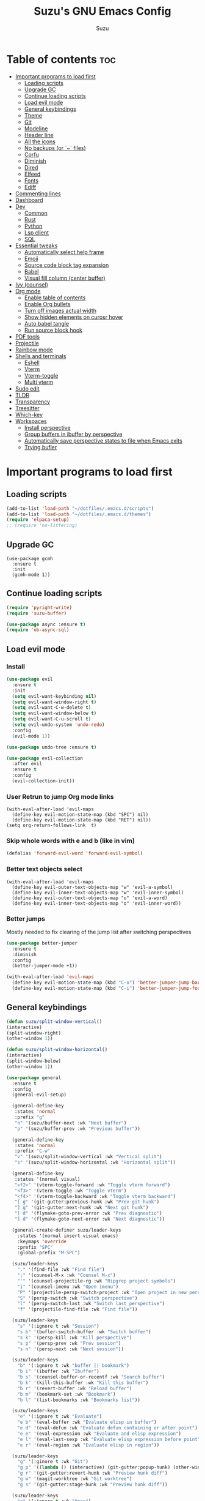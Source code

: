 #+TITLE: Suzu's GNU Emacs Config
#+AUTHOR: Suzu
#+DESCRIPTION: My personal Emacs config
#+STARTUP: showeverything
#+OPTIONS: toc:2

* Table of contents :toc:
- [[#important-programs-to-load-first][Important programs to load first]]
  - [[#loading-scripts][Loading scripts]]
  - [[#upgrade-gc][Upgrade GC]]
  - [[#continue-loading-scripts][Continue loading scripts]]
  - [[#load-evil-mode][Load evil mode]]
  - [[#general-keybindings][General keybindings]]
  - [[#theme][Theme]]
  - [[#git][Git]]
  - [[#modeline][Modeline]]
  - [[#header-line][Header line]]
  - [[#all-the-icons][All the icons]]
  - [[#no-backups-or--files][No backups (or `~` files)]]
  - [[#corfu][Corfu]]
  - [[#diminish][Diminish]]
  - [[#dired][Dired]]
  - [[#elfeed][Elfeed]]
  - [[#fonts][Fonts]]
  - [[#ediff][Ediff]]
- [[#commenting-lines][Commenting lines]]
- [[#dashboard][Dashboard]]
- [[#dev][Dev]]
  - [[#common][Common]]
  - [[#rust][Rust]]
  - [[#python][Python]]
  - [[#lsp-client][Lsp client]]
  - [[#sql][SQL]]
- [[#essential-tweaks][Essential tweaks]]
  - [[#automatically-select-help-frame][Automatically select help frame]]
  - [[#emoji][Emoji]]
  - [[#source-code-block-tag-expansion][Source code block tag expansion]]
  - [[#babel][Babel]]
  - [[#visual-fill-column-center-buffer][Visual fill column (center buffer)]]
- [[#ivy-counsel][Ivy (counsel)]]
- [[#org-mode][Org mode]]
  - [[#enable-table-of-contents][Enable table of contents]]
  - [[#enable-org-bullets][Enable Org bullets]]
  - [[#turn-off-images-actual-width][Turn off images actual width]]
  - [[#show-hidden-elements-on-curosr-hover][Show hidden elements on curosr hover]]
  - [[#auto-babel-tangle][Auto babel tangle]]
  - [[#run-source-block-hook][Run source block hook]]
- [[#pdf-tools][PDF tools]]
- [[#projectile][Projectile]]
- [[#rainbow-mode][Rainbow mode]]
- [[#shells-and-terminals][Shells and terminals]]
  - [[#eshell][Eshell]]
  - [[#vterm][Vterm]]
  - [[#vterm-toggle][Vterm-toggle]]
  - [[#multi-vterm][Multi vterm]]
- [[#sudo-edit][Sudo edit]]
- [[#tldr][TLDR]]
- [[#transparency][Transparency]]
- [[#treesitter][Treesitter]]
- [[#which-key][Which-key]]
- [[#workspaces][Workspaces]]
  - [[#install-perspective][Install perspective]]
  - [[#group-buffers-in-ibuffer-by-perspective][Group buffers in ibuffer by perspective]]
  - [[#automatically-save-perspective-states-to-file-when-emacs-exits][Automatically save perspective states to file when Emacs exits]]
  - [[#trying-bufler][Trying bufler]]

* Important programs to load first
** Loading scripts
#+begin_src emacs-lisp
(add-to-list 'load-path "~/dotfiles/.emacs.d/scripts")
(add-to-list 'load-path "~/dotfiles/.emacs.d/themes")
(require 'elpaca-setup)
;; (require 'no-littering)
#+end_src

** Upgrade GC
#+begin_src elisp
(use-package gcmh
  :ensure t
  :init
  (gcmh-mode 1))
#+end_src

** Continue loading scripts
#+Begin_src emacs-lisp
(require 'pyright-write)
(require 'suzu-buffer)

(use-package async :ensure t)
(require 'ob-async-sql)
#+end_src

** Load evil mode
*** Install
#+begin_src emacs-lisp
(use-package evil
  :ensure t
  :init
  (setq evil-want-keybinding nil)
  (setq evil-want-window-right t)
  (setq evil-want-C-w-delete t)
  (setq evil-want-window-below t)
  (setq evil-want-C-u-scroll t)
  (setq evil-undo-system 'undo-redo)
  :config
  (evil-mode 1))

(use-package undo-tree :ensure t)

(use-package evil-collection
  :after evil
  :ensure t
  :config
  (evil-collection-init))
#+end_src

*** User Retrun to jump Org mode links
#+begin_src elisp
(with-eval-after-load 'evil-maps
  (define-key evil-motion-state-map (kbd "SPC") nil)
  (define-key evil-motion-state-map (kbd "RET") nil))
(setq org-return-follows-link  t)
#+end_src

*** Skip whole words with e and b (like in vim)
#+begin_src emacs-lisp
(defalias 'forward-evil-word 'forward-evil-symbol)
#+end_src

*** Better text objects select
#+begin_src elisp
(with-eval-after-load 'evil-maps
  (define-key evil-outer-text-objects-map "w" 'evil-a-symbol)
  (define-key evil-inner-text-objects-map "w" 'evil-inner-symbol)
  (define-key evil-outer-text-objects-map "o" 'evil-a-word)
  (define-key evil-inner-text-objects-map "o" 'evil-inner-word))
#+end_src

*** Better jumps
Mostly needed to fix clearing of the jump list after switching perspectives

#+begin_src emacs-lisp
(use-package better-jumper
  :ensure t
  :diminish
  :config
  (better-jumper-mode +1))

(with-eval-after-load 'evil-maps
  (define-key evil-motion-state-map (kbd "C-o") 'better-jumper-jump-backward)
  (define-key evil-motion-state-map (kbd "C-i") 'better-jumper-jump-forward))
#+end_src

** General keybindings
#+begin_src emacs-lisp
(defun suzu/split-window-vertical()
(interactive)
(split-window-right)
(other-window 1))

(defun suzu/split-window-horizontal()
(interactive)
(split-window-below)
(other-window 1))

(use-package general
  :ensure t
  :config
  (general-evil-setup)

  (general-define-key
   :states 'normal
   :prefix "g"
   "n" '(suzu/buffer-next :wk "Next buffer")
   "p" '(suzu/buffer-prev :wk "Previous buffer"))

  (general-define-key
   :states 'normal
   :prefix "C-w"
   "v" '(suzu/split-window-vertical :wk "Vertical split")
   "s" '(suzu/split-window-horizontal :wk "Horizontal split"))

  (general-define-key
   :states '(normal visual)
   "<f2>" '(vterm-toggle-forward :wk "Toggle vterm forward")
   "<f3>" '(vterm-toggle :wk "Toggle vterm")
   "<f4>" '(vterm-toggle-backward :wk "Toggle vterm backward")
   "[ g" '(git-gutter:previous-hunk :wk "Prev git hunk")
   "] g" '(git-gutter:next-hunk :wk "Next git hunk")
   "[ d" '(flymake-goto-prev-error :wk "Prev diagnostic")
   "] d" '(flymake-goto-next-error :wk "Next diagnostic"))

  (general-create-definer suzu/leader-keys
    :states '(normal insert visual emacs)
    :keymaps 'override
    :prefix "SPC"
    :global-prefix "M-SPC")

  (suzu/leader-keys
    "." '(find-file :wk "Find file")
    ";" '(counsel-M-x :wk "Counsel M-x")
    "'" '(counsel-projectile-rg :wk "Ripgrep project symbols")
    "i" '(counsel-imenu :wk "Open imenu")
    "P" '(projectile-persp-switch-project :wk "Open project in new perspective")
    "S" '(persp-switch :wk "Switch perspective")
    "l" '(persp-switch-last :wk "Switch last perspective")
    "f" '(projectile-find-file :wk "Find file"))

  (suzu/leader-keys
    "s" '(:ignore t :wk "Session")
    "s b" '(bufler-switch-buffer :wk "Switch buffer")
    "s k" '(persp-kill :wk "Kill perspective")
    "s p" '(persp-prev :wk "Prev session")
    "s n" '(persp-next :wk "Next session"))

  (suzu/leader-keys
    "b" '(:ignore t :wk "buffer || bookmark")
    "b i" '(ibuffer :wk "Ibuffer")
    "b s" '(counsel-buffer-or-recentf :wk "Search buffer")
    "b k" '(kill-this-buffer :wk "Kill this buffer")
    "b r" '(revert-buffer :wk "Reload buffer")
    "b m" '(bookmark-set :wk "Bookmark")
    "b l" '(list-bookmarks :wk "Bookmarks list"))

  (suzu/leader-keys
    "e" '(:ignore t :wk "Evaluate")
    "e b" '(eval-buffer :wk "Evaluate elisp in buffer")
    "e d" '(eval-defun :wk "Evaluate defun containing or after point")
    "e e" '(eval-expression :wk "Evaluate and elisp expression")
    "e l" '(eval-last-sexp :wk "Evaluate elisp expression before point")
    "e r" '(eval-region :wk "Evaluate elisp in region"))

  (suzu/leader-keys
    "g" '(:ginore t :wk "Git")
    "g p" '((lambda () (interactive) (git-gutter:popup-hunk) (other-window 1)) :wk "Preview hunk diff")
    "g r" '(git-gutter:revert-hunk :wk "Preview hunk diff")
    "g w" '(magit-worktree :wk "Git worktree")
    "g s" '(git-gutter:stage-hunk :wk "Preview hunk diff"))

  (suzu/leader-keys
    "o" '(:ignore t :wk "Open")
    "o r" '(counsel-recentf :wk "Open recent files")
    "o E" '(dired-jump :wk "Dired jump to current")
    "o e" '(projectile-dired :wk "Project root dired")
    "o p d" '(peep-dired :wk "Peep-dired")
    "o r" '(counsel-recentf :wk "Open recent files")
    "o s" '(eshell :wk "Open eshell")
    "o g" '(magit :wk "Open magit")
    "o d" '((lambda () (interactive) (flymake-show-buffer-diagnostics) (message "Buffer diagnostics") (other-window 1)) :wk "Open buffer diagnostics")
    "o D" '((lambda () (interactive) (flymake-show-project-diagnostics) (message "Project diagnostics") (other-window 1)) :wk "Open project diagnostics")
    "o t" '(multi-vterm :wk "Open Vterm")
    "o C" '((lambda () (interactive) (find-file "~/dotfiles/.emacs.d/config.org")) :wk "Edit emacs config"))

  (suzu/leader-keys
    "h" '(:ignore t :wk "Help")
    "h f" '(describe-function :wk "Describe function")
    "h v" '(describe-variable :wk "Describe variable")
    "h m" '(info-display-manual :wk "Manual")
    "h r r" '((lambda ()
                (interactive)
                (load-file "~/dotfiles/.emacs.d/init.el")
                (ignore (elpaca-process-queues))) :wk "Reload emacs config"))

  (suzu/leader-keys
    "m" '(:ignore t :wk "Org")
    "m a" '(org-agenda :wk "Org agenda")
    "m e" '(org-babel-async-execute-sql :wk "Execute org babel src block")
    "m i" '(org-toggle-item :wk "Org toggle item")
    "m I" '(org-toggle-inline-images :wk "Org toggle inline images")
    "m t" '(org-todo :wk "Org todo")
    "m f" '(counsel-org-goto :wk "Find heading")
    "m B" '(org-babel-tangle :wk "Org babel tangle")
    "m T" '(org-todo-list :wk "Org todo list"))

  (suzu/leader-keys
    "m b" '(:ignore t :wk "Tables")
    "m b -" '(org-table-insert-hline :wk "Insert hline in table"))

  (suzu/leader-keys
    "m d" '(:ignore t :wk "Date/deadline")
    "m d t" '(org-time-stamp :wk "Org time stamp"))

    (suzu/leader-keys
    "c a" '(eglot-code-actions :wk "Code actions")
    "r n" '(eglot-rename :wk "Rename"))

  ;; (suzu/leader-keys
  ;;   "p" '(projectile-command-map :wk "Projectile"))

  (suzu/leader-keys
    "t" '(:ignore t :wk "Toggle")
    "t l" '(display-line-numbers-mode :wk "Toggle line numbers")
    "t i" '(eglot-inlay-hints-mode :wk "Toggle inlay hints")
    "t c" '(suzu/center-buffer :wk "Center buffer")
    "t t" '(visual-line-mode :wk "Toggle truncated lines"))

  )
#+end_src

** Theme
*** Custom catppuccin theme
#+begin_src emacs-lisp
(require 'catppuccin-theme)
(load-theme 'catppuccin :no-confirm)
(setq catppuccin-flavor 'frappe) ;; or 'latte, 'macchiato, or 'mocha
(catppuccin-reload)
#+end_src

** Git
*** Magit
#+begin_src emacs-lisp
(use-package magit
  :ensure t
  :config
  (setq magit-status-buffer-switch-function 'switch-to-buffer)
  (setq magit-display-buffer-function 'magit-display-buffer-same-window-except-diff-v1))
#+end_src

*** Forge
Used for reviewing of the pull requests
#+begin_src emacs-lisp
#+end_src

*** Gutter
#+begin_src emacs-lisp
(use-package git-gutter
  :ensure t
  :config
  (global-git-gutter-mode +1))
#+end_src

** Modeline
#+begin_src emacs-lisp
(use-package doom-modeline
  :ensure t
  :init
  (doom-modeline-mode 1)
  :config
  (setq doom-modeline-height 15
        doom-modeline-buffer nil
        doom-modeline-buffer-name nil
        doom-modeline-bar-width 6
        doom-modeline-lsp t
        doom-modeline-github nil
        doom-modeline-mu4e nil
        doom-modeline-irc t
        doom-modeline-minor-modes nil
        doom-modeline-persp-name nil
        doom-modeline-display-default-persp-name nil
        doom-modeline-persp-icon nil
        doom-modeline-major-mode-icon nil))
;; (setq-default mode-line-format nil)
#+end_src

** Header line
#+begin_src emacs-lisp

(defun suzu/simple-header-line-render (left right)
  "Return a string of `window-width' length containing LEFT, and RIGHT
 aligned respectively."
  (let* ((available-width (- (window-width) (length left) 1)))
    (format (format " %%s %%%ds " available-width) left right)))

(defun suzu/current-perspective ()
  (format " %s" (persp-current-name))
  )

(defun suzu/current-file-or-buffer ()
  (format " %s" (format-mode-line "%b"))
)

(setq-default header-line-format
	      '((:eval (format " %s %s"
			(suzu/current-perspective)
			(suzu/current-file-or-buffer)
			))))

#+end_src


** All the icons
#+begin_src emacs-lisp
(use-package all-the-icons
  :ensure t)
(use-package all-the-icons-dired
  :ensure t
  :hook (dired-mode . (lambda () (all-the-icons-dired-mode t))))
#+end_src

** No backups (or `~` files)
#+begin_src emacs-lisp
(setq make-backup-files nil)
#+end_src

** Corfu
#+begin_src emacs-lisp
(use-package corfu
  :ensure t
  ;; Optional customizations
  :custom
  (corfu-cycle t)                ;; Enable cycling for `corfu-next/previous'
  (corfu-auto t)                 ;; Enable auto completion
  (corfu-auto-delay 0.1)
  (corfu-auto-prefix 1)
  ;; (corfu-separator ?\s)          ;; Orderless field separator
  (corfu-quit-at-boundary nil)   ;; Never quit at completion boundary
  (corfu-quit-no-match nil)      ;; Never quit, even if there is no match
  (corfu-preview-current nil)    ;; Disable current candidate preview
  (corfu-preselect 'prompt)      ;; Preselect the prompt
  (corfu-on-exact-match nil)     ;; Configure handling of exact matches
  (corfu-scroll-margin 5)        ;; Use scroll margin

  ;; Enable Corfu only for certain modes.
  ;; :hook ((prog-mode . corfu-mode)
  ;;        (shell-mode . corfu-mode)
  ;;        (eshell-mode . corfu-mode))

  ;; Recommended: Enable Corfu globally.  This is recommended since Dabbrev can
  ;; be used globally (M-/).  See also the customization variable
  ;; `global-corfu-modes' to exclude certain modes.
  :init
  (global-corfu-mode))

;; A few more useful configurations...
(use-package emacs
  :init
  ;; TAB cycle if there are only few candidates
  (setq completion-cycle-threshold 3)

  ;; Emacs 28: Hide commands in M-x which do not apply to the current mode.
  ;; Corfu commands are hidden, since they are not supposed to be used via M-x.
  ;; (setq read-extended-command-predicate
  ;;       #'command-completion-default-include-p)

  ;; Enable indentation+completion using the TAB key.
  ;; `completion-at-point' is often bound to M-TAB.
  ;; (setq tab-always-indent 'complete)
  )
#+end_src

** Diminish
#+begin_src emacs-lisp
(use-package diminish
  :ensure t)
#+end_src

** Dired
#+begin_src emacs-lisp
(use-package dired-open
  :ensure t
  :config
  (evil-define-key 'normal dired-mode-map (kbd "h") 'dired-up-directory)
  (evil-define-key 'normal dired-mode-map (kbd "l") 'dired-open-file)
  (setq dired-open-extensions '(("gif" . "feh")
                                ("jpg" . "feh")
                                ("jpeg" . "feh")
                                ("png" . "feh")
                                ("mkv" . "mpv")
                                ("mp4" . "mpv"))))

(use-package peep-dired
  :after dired
  :ensure t
  :hook (evil-normalize-keymaps . peep-dired-hook)
  )

(setf dired-kill-when-opening-new-dired-buffer t)
(setq-default dired-listing-switches "-aBhl  --group-directories-first")
#+end_src

** Elfeed
#+begin_src emacs-lisp
(use-package elfeed
  :ensure t
  :config
  (setq elfeed-search-feed-face ":foreground #ffffff :weight bold"
        elfeed-feeds (quote
                      (("https://www.reddit.com/r/linux.rss" reddit linux)
                       ("https://www.reddit.com/r/commandline.rss" reddit commandline)
                       ("https://www.reddit.com/r/distrotube.rss" reddit distrotube)
                       ("https://www.reddit.com/r/emacs.rss" reddit emacs)
                       ("https://www.gamingonlinux.com/article_rss.php" gaming linux)
                       ("https://hackaday.com/blog/feed/" hackaday linux)
                       ("https://opensource.com/feed" opensource linux)
                       ("https://linux.softpedia.com/backend.xml" softpedia linux)
                       ("https://itsfoss.com/feed/" itsfoss linux)
                       ("https://www.zdnet.com/topic/linux/rss.xml" zdnet linux)
                       ("https://www.phoronix.com/rss.php" phoronix linux)
                       ("http://feeds.feedburner.com/d0od" omgubuntu linux)
                       ("https://www.computerworld.com/index.rss" computerworld linux)
                       ("https://www.networkworld.com/category/linux/index.rss" networkworld linux)
                       ("https://www.techrepublic.com/rssfeeds/topic/open-source/" techrepublic linux)
                       ("https://betanews.com/feed" betanews linux)
                       ("http://lxer.com/module/newswire/headlines.rss" lxer linux)
                       ("https://distrowatch.com/news/dwd.xml" distrowatch linux)))))


(use-package elfeed-goodies
  :ensure t
  :init
  (elfeed-goodies/setup)
  :config
  (setq elfeed-goodies/entry-pane-size 0.5))
#+end_src

** Fonts
#+begin_src emacs-lisp
(set-face-attribute 'default nil
                    :font "iosevka nf"
                    :height 130
                    :weight 'medium)
(set-face-attribute 'variable-pitch nil
                    :font "Iosevka Lyte Term"
                    :height 130
                    :weight 'medium)
(set-face-attribute 'fixed-pitch nil
                    :font "Iosevka NF"
                    :height 130
                    :weight 'medium)
(set-face-attribute 'font-lock-comment-face nil
                    :slant 'italic)
(set-face-attribute 'font-lock-keyword-face nil
                    :slant 'italic)

(add-to-list 'default-frame-alist '(font . "Iosevka NF 13"))
(setq default-frame-alist '((font . "Iosevka NF 13")))

(setq-default line-spacing 0.12)
#+end_src

** Ediff
#+begin_src elisp
(setq ediff-split-window-function 'split-window-horizontally
      ediff-window-setup-function 'ediff-setup-windows-plain)

(defun suzu/ediff-hook ()
(ediff-setup-keymap)
(define-key ediff-mode-map "j" 'ediff-next-difference)
(define-key ediff-mode-map "k" 'ediff-previous-difference))

(add-hook 'ediff-mode-hook 'suzu/ediff-hook)
#+end_src

* Commenting lines
#+begin_src emacs-lisp
(use-package evil-nerd-commenter
  :ensure t
  :config
  (general-define-key
   :states 'normal
   :prefix "g"
   "c" '(evilnc-comment-or-uncomment-lines :wk "Comment lines")))
#+end_src

* Dashboard
#+begin_src emacs-lisp
(use-package dashboard
  :ensure t
  :config
  (add-hook 'elpaca-after-init-hook #'dashboard-insert-startupify-lists)
  (add-hook 'elpaca-after-init-hook #'dashboard-initialize)
  (dashboard-setup-startup-hook)
  (setq initial-buffer-choice (lambda () (get-buffer-create "*dashboard*")))
  (setq dashboard-display-icons-p t)
  (setq dashboard-path-max-length 10)
  (setq dashboard-vertically-center-content nil)
  :custom
  (dashboard-startup-banner "/home/suzu/.emacs.d/images/official.png")
  (dashboard-center-content t)
  (dashboard-set-heading-icons t)
  (dashboard-set-file-icons t)
)
#+end_src

* Dev
** Common
#+begin_src emacs-lisp
(use-package eldoc-box
  :ensure t
  :config
  (setq max-mini-window-height 1))
#+end_src

** Rust
#+begin_src elisp
(use-package rust-mode
  :ensure t
  :hook
  (after-save . eglot-format-buffer))
#+end_src

** Python
#+begin_src emacs-lisp
(use-package python-black
  :ensure t)
#+end_src

** Lsp client
Inscrease amount of data which emacs reads from the process
#+begin_src elisp
(setq read-process-output-max (* 1024 1024))
#+end_src

Setup lsp client
#+begin_src emacs-lisp
(use-package eglot
  :config
  (add-to-list 'eglot-server-programs '(python-ts-mode . ("pyright")))
  (add-to-list 'eglot-server-programs '(rust-mode . ("rust-analyzer")))
  (general-define-key
   :states '(normal visual motion)
   :keymaps 'override
   "K" '(eldoc-box-help-at-point :wk "Show doc"))
  :hook
  (python-ts-mode . eglot-ensure)
  (rust-mode . eglot-ensure)
)
#+end_src


** SQL
#+begin_src elisp
(use-package sqlformat
:ensure t
:config
(setq sqlformat-command 'pgformatter)
(setq sqlformat-args '("-s2" "-g"))
:hook
(sql-mode-hook . sqlformat-on-save-mode))
#+end_src

* Essential tweaks
#+begin_src emacs-lisp
(setq-default indent-tabs-mode nil)
(electric-indent-mode t)
(setq-default electric-indent-inhibit t)
(setq create-lockfiles nil)
(electric-pair-mode 1)
(setq org-edit-src-content-indentetion 0)
(global-auto-revert-mode t)  ;; Automatically show changes if the file has changed
(menu-bar-mode -1)           ;; Disable the menu bar
(scroll-bar-mode -1)         ;; Disable the scroll bar
(tool-bar-mode -1)           ;; Disable the tool bar
(setq-default auto-save-default nil)
(setq-default org-edit-src-content-indentation 0) ;; Set src block automatic indent to 0 instead of 2
(set-fringe-style 0)

(setq-default truncate-lines t)
(setq-default scroll-margin 7)
(global-display-line-numbers-mode 1)
(setq-default display-line-numbers-type 'relative)
#+end_src

** Automatically select help frame
#+begin_src emacs-lisp
(setq help-window-select t)
#+end_src

** Emoji
#+begin_src emacs-lisp
(use-package emojify
  :ensure t
  :hook (after-init . global-emojify-mode))
#+end_src

** Source code block tag expansion
#+begin_src emacs-lisp
(require 'org-tempo)
(add-hook 'org-mode-hook (lambda ()
			   (setq-local electric-pair-inhibit-predicate
				       `(lambda (c)
					  (if (char-equal c ?<) t (,electric-pair-inhibit-predicate c))))))
#+end_src

** Babel
#+begin_src emacs-lisp
(setq org-confirm-babel-evaluate nil)

(setq-default plantuml-exec-mode "plantuml")

(org-babel-do-load-languages 'org-babel-load-languages
			     '((shell . t)
			       (python . t)
			       (sqlite . t)
			       (emacs-lisp . t)
			       (plantuml . t)
			       (sql . t)))

#+end_src

** Visual fill column (center buffer)
#+begin_src elisp
(defun suzu/visual-fill ()
  (setq visual-fill-column-width 100
        visual-fill-column-center-text t)
  (visual-fill-column-mode 1))

(use-package visual-fill-column
  :ensure t
  :hook
  (org-mode . suzu/visual-fill)
  (python-mode . suzu/visual-fill)
  (rust-mode . suzu/visual-fill)
  (html-mode . suzu/visual-fill)
  (dired-mode . suzu/visual-fill))
#+end_src

* Ivy (counsel)
#+begin_src emacs-lisp
(use-package counsel
  :ensure t
  :diminish
  :after ivy
  :config
  (use-package flx
    :ensure t)
  (counsel-mode)
  (ivy-mode 1)
  (setq ivy-re-builders-alist
	'((t . ivy--regex-plus))))

(use-package ivy
  :ensure t
  :diminish
  :bind
  ;; ivy-resume resumes the last Ivy-based completion.
  (("C-c C-r" . ivy-resume)
   ("C-x B" . ivy-switch-buffer-other-window))
  :init
  (setq ivy-initial-inputs-alist nil)
  :custom
  (setq ivy-use-virtual-buffers t)
  (setq ivy-count-format "(%d/%d) ")
  (setq enable-recursive-minibuffers t)
  :config
  (ivy-mode))

(use-package all-the-icons-ivy-rich
  :ensure t
  :init (all-the-icons-ivy-rich-mode 1))

(use-package ivy-rich
  :ensure t
  :after ivy
  :init (ivy-rich-mode 1) ;; this gets us descriptions in M-x.
  :custom
  (ivy-virtual-abbreviate 'full
                          ivy-rich-switch-buffer-align-virtual-buffer t
                          ivy-rich-path-style 'abbrev)
  :config
  (ivy-set-display-transformer 'ivy-switch-buffer
                               'ivy-rich-switch-buffer-transformer))
#+end_src

* Org mode
** Enable table of contents
#+begin_src emacs-lisp
(use-package toc-org
  :ensure t
  :commands toc-org-enable
  :init (add-hook 'org-mode-hook 'toc-org-enable))
#+end_src

** Enable Org bullets
#+begin_src emacs-lisp
(add-hook 'org-mode-hook 'org-indent-mode)
(use-package org-bullets :ensure t)
(add-hook 'org-mode-hook (lambda () (org-bullets-mode 1)))
#+end_src

** Turn off images actual width
#+begin_src emacs-lisp
(setq-default org-image-actual-width nil)
#+end_src

** Show hidden elements on curosr hover
#+begin_src emacs-lisp
(use-package org-appear
  :ensure t
  :hook (org-mode-hook . org-appear-mode)
  :config
  (setq org-appear-autoemphasis t
        org-appear-autolinks t
        org-appear-autosubmarkers t
        org-appear-autoentities t
        org-appear-trigger 'always))
#+end_src

** Auto babel tangle
#+begin_src elisp
(use-package org-auto-tangle
  :ensure t
  :defer t
  :hook (org-mode . org-auto-tangle-mode))
#+end_src

** Run source block hook
Sometimes I want run some scripts on saving files
So it'll be nice to run them automatically

#+begin_src elisp
(defun suzu/org-babel-run-after-save-hook ()
    (message "Added org-babel-run-after-tangle hook")
    (add-hook 'after-save-hook (lambda () (org-babel-ref-resolve "run-after-save")))
)

;; (add-hook 'org-mode-hook 'suzu/org-babel-run-after-save-hook)
#+end_src

* PDF tools
#+begin_src emacs-lisp
(use-package pdf-tools
  :ensure t
  :config
  (pdf-tools-install))
#+end_src

* Projectile
#+begin_src emacs-lisp
(use-package projectile
  :ensure t
  :config
  (projectile-mode 1)
  (setq projectile-project-search-path '(("~/code" . 4)))
  )


(use-package persp-projectile
  :ensure t
  :after perspective)

(use-package counsel-projectile
  :ensure t)
#+end_src

* Rainbow mode
#+begin_src emacs-lisp
(use-package rainbow-mode
  :ensure t
  :diminish
  :hook
  ((org-mode prog-mode) . rainbow-mode))
#+end_src

* Shells and terminals
** Eshell
#+begin_src emacs-lisp
(use-package eshell-syntax-highlighting
  :ensure t
  :after esh-mode
  :config
  (eshell-syntax-highlighting-global-mode +1))

;; eshell-syntax-highlighting -- adds fish/zsh-like syntax highlighting.
;; eshell-rc-script -- your profile for eshell; like a bashrc for eshell.
;; eshell-aliases-file -- sets an aliases file for the eshell.

(setq eshell-rc-script (concat user-emacs-directory "eshell/profile")
      eshell-aliases-file (concat user-emacs-directory "eshell/aliases")
      eshell-history-size 5000
      eshell-buffer-maximum-lines 5000
      eshell-hist-ignoredups t
      eshell-scroll-to-bottom-on-input t
      eshell-destroy-buffer-when-process-dies t
      eshell-visual-commands'("bash" "fish" "htop" "ssh" "top" "zsh"))
#+end_src

** Vterm
#+begin_src emacs-lisp
(use-package vterm
  :ensure t
  :config
  (setq vterm-shell "/usr/bin/bash"
        vterm-buffer-name-string "vterm %s"
        vterm-max-scrollback 5000))
#+end_src

** Vterm-toggle
#+begin_src emacs-lisp
(use-package vterm-toggle
  :ensure t
  :after vterm
  :config
  (setq vterm-toggle-fullscreen-p nil)
  (setq vterm-toggle-scope 'project)
  (add-to-list 'display-buffer-alist
               '((lambda (buffer-or-name _)
                   (let ((buffer (get-buffer buffer-or-name)))
                     (with-current-buffer buffer
                       (or (equal major-mode 'vterm-mode)
                           (string-prefix-p vterm-buffer-name (buffer-name buffer))))))
                 (display-buffer-reuse-window display-buffer-at-bottom)
                 ;;(display-buffer-reuse-window display-buffer-in-direction)
                 ;;display-buffer-in-direction/direction/dedicated is added in emacs27
                 ;;(direction . bottom)
                 ;;(dedicated . t) ;dedicated is supported in emacs27
                 (reusable-frames . visible)
                 (window-height . 0.3))))
#+end_src

** Multi vterm
#+begin_src emacs-lisp
(use-package multi-vterm
  :ensure t
  :config
  (add-hook 'vterm-mode-hook
            (lambda ()
              (setq-local evil-insert-state-cursor 'box)
              (evil-insert-state)))
  (define-key vterm-mode-map [return]                      #'vterm-send-return))
#+end_src

* Sudo edit
#+begin_src emacs-lisp
(use-package sudo-edit
  :ensure t
  :config
  (suzu/leader-keys
    "o w s" '(sudo-edit :wk "Sudo edit file")))
#+end_src

* TLDR
#+begin_src emacs-lisp
(use-package tldr :ensure t)
#+end_src

* Transparency
#+begin_src emacs-lisp
(add-to-list 'default-frame-alist '(alpha-background . 100))
#+end_src

* Treesitter
#+begin_src emacs-lisp
(setq treesit-language-source-alist
      '((rust "https://github.com/tree-sitter/tree-sitter-rust")
        (python "https://github.com/tree-sitter/tree-sitter-python")))

(setq treesit-font-lock-level 4)
#+end_src

* Which-key
#+begin_src emacs-lisp
(use-package which-key
  :ensure t
  :diminish
  :init
  (which-key-mode)
  :config
  (setq which-key-popup-type 'side-window
        which-key-side-window-max-height 0.50))
#+end_src

* Workspaces
** Install perspective
#+begin_src emacs-lisp
(use-package perspective
  :ensure t
  :init
  (setq persp-suppress-no-prefix-key-warning t)
  (persp-mode)
  :config
  (persp-turn-off-modestring))
#+end_src

** Group buffers in ibuffer by perspective
#+begin_src emacs-lisp
(add-hook 'ibuffer-hook
          (lambda ()
            (persp-ibuffer-set-filter-groups)
            (unless (eq ibuffer-sorting-mode 'alphabetic)
              (ibuffer-do-sort-by-alphabetic))))
#+end_src

** Automatically save perspective states to file when Emacs exits
#+begin_src emacs-lisp
(add-hook 'kill-emacs-hook #'persp-state-save)
#+end_src

** Trying bufler
#+begin_src emacs-lisp
(use-package bufler
  :ensure t)
#+end_src
